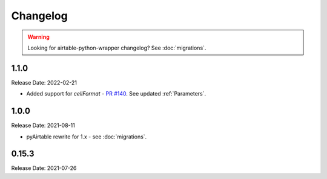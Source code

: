 =========
Changelog
=========

.. warning::
    Looking for airtable-python-wrapper changelog? See :doc:`migrations`.

1.1.0
------

Release Date: 2022-02-21

* Added support for `cellFormat` - `PR #140 <https://github.com/gtalarico/pyairtable/pull/140>`_.  See updated :ref:`Parameters`.


1.0.0
------

Release Date: 2021-08-11

* pyAirtable rewrite for 1.x - see :doc:`migrations`.

0.15.3
------

Release Date: 2021-07-26


